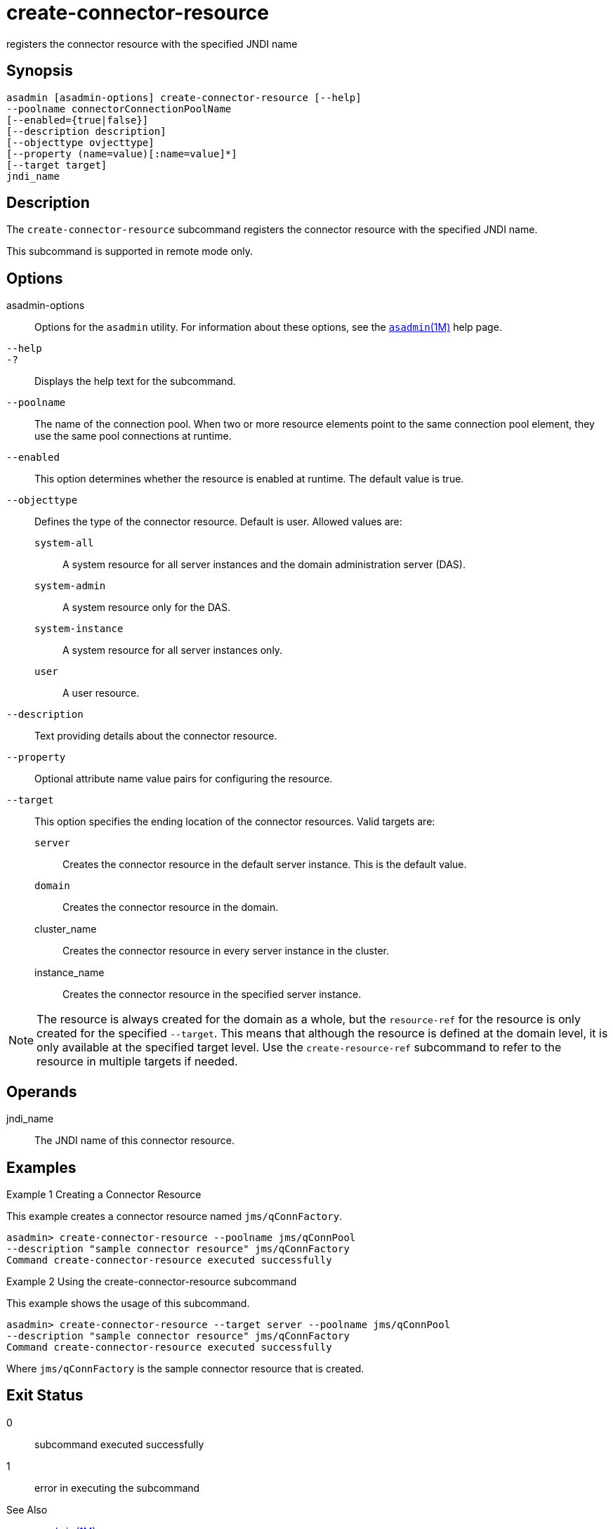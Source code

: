 [[create-connector-resource]]
= create-connector-resource

registers the connector resource with the specified JNDI name

[[synopsis]]
== Synopsis

[source,shell]
----
asadmin [asadmin-options] create-connector-resource [--help]
--poolname connectorConnectionPoolName
[--enabled={true|false}]
[--description description]
[--objecttype ovjecttype]
[--property (name=value)[:name=value]*]
[--target target]
jndi_name
----

[[description]]
== Description

The `create-connector-resource` subcommand registers the connector resource with the specified JNDI name.

This subcommand is supported in remote mode only.

[[options]]
== Options

asadmin-options::
  Options for the `asadmin` utility. For information about these options, see the xref:asadmin.adoc#asadmin-1m[`asadmin`(1M)] help page.
`--help`::
`-?`::
  Displays the help text for the subcommand.
`--poolname`::
  The name of the connection pool. When two or more resource elements point to the same connection pool element, they use the same pool connections at runtime.
`--enabled`::
  This option determines whether the resource is enabled at runtime. The default value is true.
`--objecttype`::
  Defines the type of the connector resource. Default is user. Allowed values are: +
  `system-all`;;
    A system resource for all server instances and the domain administration server (DAS).
  `system-admin`;;
    A system resource only for the DAS.
  `system-instance`;;
    A system resource for all server instances only.
  `user`;;
    A user resource.
`--description`::
  Text providing details about the connector resource.
`--property`::
  Optional attribute name value pairs for configuring the resource.
`--target`::
  This option specifies the ending location of the connector resources. Valid targets are: +
  `server`;;
    Creates the connector resource in the default server instance. This is the default value.
  `domain`;;
    Creates the connector resource in the domain.
  cluster_name;;
    Creates the connector resource in every server instance in the cluster.
  instance_name;;
    Creates the connector resource in the specified server instance. +

NOTE: The resource is always created for the domain as a whole, but the
`resource-ref` for the resource is only created for the specified `--target`. This means that although the resource is defined at the
domain level, it is only available at the specified target level. Use the `create-resource-ref` subcommand to refer to the resource in multiple targets if needed.

[[operands]]
== Operands

jndi_name::
  The JNDI name of this connector resource.

[[examples]]
== Examples

Example 1 Creating a Connector Resource

This example creates a connector resource named `jms/qConnFactory`.

[source,shell]
----
asadmin> create-connector-resource --poolname jms/qConnPool
--description "sample connector resource" jms/qConnFactory
Command create-connector-resource executed successfully
----

Example 2 Using the create-connector-resource subcommand

This example shows the usage of this subcommand.

[source,shell]
----
asadmin> create-connector-resource --target server --poolname jms/qConnPool
--description "sample connector resource" jms/qConnFactory
Command create-connector-resource executed successfully
----

Where `jms/qConnFactory` is the sample connector resource that is created.

[[exit-status]]
== Exit Status

0::
  subcommand executed successfully
1::
  error in executing the subcommand

See Also

* xref:asadmin.adoc#asadmin-1m[`asadmin`(1M)]
* xref:delete-connector-resource.adoc#delete-connector-resource-1[`delete-connector-resource`(1)],
* xref:list-connector-resources.adoc#list-connector-resources-1[`list-connector-resources`(1)],
* xref:create-resource-ref.adoc#create-resource-ref-1[`create-resource-ref`(1)]


